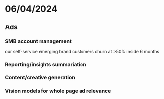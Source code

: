 * 06/04/2024

** Ads

*** SMB account management
our self-service emerging brand customers churn at >50% inside 6 months

*** Reporting/insights summariation

*** Content/creative generation

*** Vision models for whole page ad relevance

  


